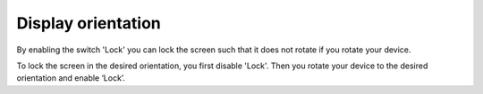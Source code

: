 .. _sec-settings-display-orientation:

Display orientation
===================

By enabling the switch 'Lock' you can lock the screen such that it does not rotate if you
rotate your device.

To lock the screen in the desired orientation, you first disable 'Lock'.
Then you rotate your device to the desired orientation and enable ‘Lock’.
